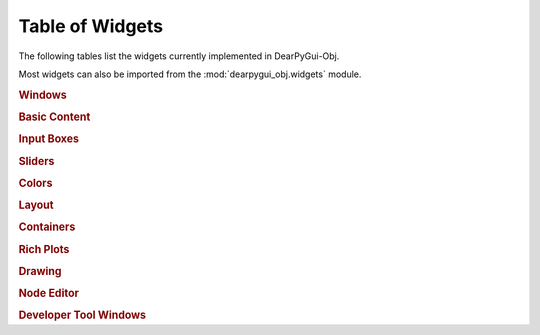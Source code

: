 Table of Widgets
================

The following tables list the widgets currently implemented in DearPyGui-Obj.

Most widgets can also be imported from the :mod:`dearpygui_obj.widgets` module.

.. rubric:: Windows

.. autosummary:: 
    :nosignatures:

    dearpygui_obj.window.MainWindow
    dearpygui_obj.window.Window
    dearpygui_obj.window.MenuBar


.. rubric:: Basic Content

.. autosummary:: 
    :nosignatures:

    dearpygui_obj.basic.Text
    dearpygui_obj.basic.LabelText
    dearpygui_obj.basic.Separator
    dearpygui_obj.basic.ProgressBar
    dearpygui_obj.basic.Button
    dearpygui_obj.basic.Checkbox
    dearpygui_obj.basic.Selectable
    dearpygui_obj.basic.RadioButtons
    dearpygui_obj.basic.ListBox
    dearpygui_obj.basic.Combo
    dearpygui_obj.basic.SimplePlot

.. rubric:: Input Boxes

.. autosummary:: 
    :nosignatures:

    dearpygui_obj.input.InputText
    dearpygui_obj.input.InputFloat
    dearpygui_obj.input.InputFloat2
    dearpygui_obj.input.InputFloat3
    dearpygui_obj.input.InputFloat4
    dearpygui_obj.input.InputInt
    dearpygui_obj.input.InputInt2
    dearpygui_obj.input.InputInt3
    dearpygui_obj.input.InputInt4

.. rubric:: Sliders

.. autosummary:: 
    :nosignatures:

    dearpygui_obj.input.SliderFloat
    dearpygui_obj.input.SliderFloat2
    dearpygui_obj.input.SliderFloat3
    dearpygui_obj.input.SliderFloat4
    dearpygui_obj.input.SliderInt
    dearpygui_obj.input.SliderInt2
    dearpygui_obj.input.SliderInt3
    dearpygui_obj.input.SliderInt4


.. rubric:: Colors

.. autosummary:: 
    :nosignatures:

    dearpygui_obj.input.ColorButton
    dearpygui_obj.input.ColorEdit
    dearpygui_obj.input.ColorPicker


.. rubric:: Layout

.. autosummary:: 
    :nosignatures:

    dearpygui_obj.layout.VSpacing
    dearpygui_obj.layout.HAlignNext
    dearpygui_obj.layout.group_horizontal
    dearpygui_obj.layout.LayoutGroup
    dearpygui_obj.layout.LayoutColumns
    dearpygui_obj.layout.LayoutIndent
    dearpygui_obj.layout.ChildView
    dearpygui_obj.layout.Dummy


.. rubric:: Containers

.. autosummary:: 
    :nosignatures:

    dearpygui_obj.containers.TreeNode
    dearpygui_obj.containers.TreeNodeHeader
    dearpygui_obj.containers.TabBar
    dearpygui_obj.containers.TabItem
    dearpygui_obj.containers.TabButton
    dearpygui_obj.containers.Menu
    dearpygui_obj.containers.MenuItem
    dearpygui_obj.containers.Popup


.. rubric:: Rich Plots

.. autosummary:: 
    :nosignatures:

    dearpygui_obj.plots.Plot
    dearpygui_obj.plots.dataseries.AreaSeries
    dearpygui_obj.plots.dataseries.BarSeries
    dearpygui_obj.plots.dataseries.CandleSeries
    dearpygui_obj.plots.dataseries.ErrorSeries
    dearpygui_obj.plots.dataseries.HeatSeries
    dearpygui_obj.plots.dataseries.HLineSeries
    dearpygui_obj.plots.dataseries.LineSeries
    dearpygui_obj.plots.dataseries.PieSeries
    dearpygui_obj.plots.dataseries.ScatterSeries


.. rubric:: Drawing

.. autosummary:: 
    :nosignatures:

    dearpygui_obj.drawing.DrawingCanvas


.. rubric:: Node Editor

.. autosummary:: 
    :nosignatures:

    dearpygui_obj.node.NodeEditor
    dearpygui_obj.node.Node
    dearpygui_obj.node.NodeAttribute


.. rubric:: Developer Tool Windows

.. autosummary:: 
    :nosignatures:

    dearpygui_obj.devtools.DebugWindow
    dearpygui_obj.devtools.MetricsWindow
    dearpygui_obj.devtools.StyleEditorWindow
    dearpygui_obj.devtools.DocumentationWindow
    dearpygui_obj.devtools.AboutWindow
